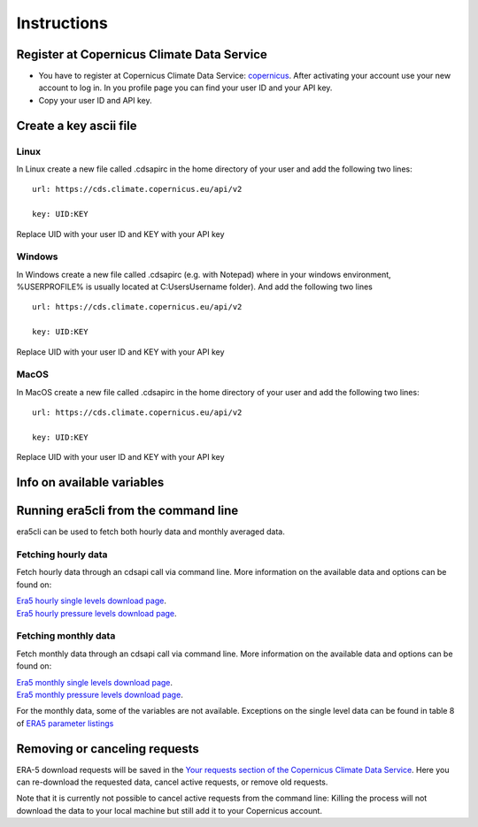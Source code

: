 Instructions
------------

Register at Copernicus Climate Data Service
~~~~~~~~~~~~~~~~~~~~~~~~~~~~~~~~~~~~~~~~~~~

-  You have to register at Copernicus Climate Data Service:
   `copernicus <https://cds.climate.copernicus.eu/user/register?destination=%2F%23!%2Fhome>`__.
   After activating your account use your new account to log in. In you
   profile page you can find your user ID and your API key.

-  Copy your user ID and API key.

Create a key ascii file
~~~~~~~~~~~~~~~~~~~~~~~

Linux
#####
In Linux create a new file called .cdsapirc in the home directory of your user and add the following two lines:

::

   url: https://cds.climate.copernicus.eu/api/v2

   key: UID:KEY

Replace UID with your user ID and KEY with your API key

Windows
#######
In Windows create a new file called .cdsapirc (e.g. with Notepad) where in your windows environment, %USERPROFILE% is usually located at C:\Users\Username folder). And add the following two lines

::

   url: https://cds.climate.copernicus.eu/api/v2

   key: UID:KEY

Replace UID with your user ID and KEY with your API key

MacOS
#####
In MacOS create a new file called .cdsapirc in the home directory of your user and add the following two lines:


::

   url: https://cds.climate.copernicus.eu/api/v2

   key: UID:KEY

Replace UID with your user ID and KEY with your API key

Info on available variables
~~~~~~~~~~~~~~~~~~~~~~~~~~~

.. argparse::
   :module: era5cli.cli
   :func: _build_parser
   :prog: era5cli
   :path: info


Running era5cli from the command line
~~~~~~~~~~~~~~~~~~~~~~~~~~~~~~~~~~~~~~~~~~~
era5cli can be used to fetch both hourly data and monthly averaged data.

Fetching hourly data
####################

Fetch hourly data through an cdsapi call via command line. More information on the available data and options can be found on:

| `Era5 hourly single levels download page <https://cds.climate.copernicus.eu/cdsapp#!/dataset/reanalysis-era5-single-levels?tab=overview>`_.
| `Era5 hourly pressure levels download page <https://cds.climate.copernicus.eu/cdsapp#!/dataset/reanalysis-era5-pressure-levels?tab=overview>`_.

.. argparse::
   :module: era5cli.cli
   :func: _build_parser
   :prog: era5cli
   :path: hourly


Fetching monthly data
#####################

Fetch monthly data through an cdsapi call via command line. More information on the available data and options can be found on:

| `Era5 monthly single levels download page <https://cds.climate.copernicus.eu/cdsapp#!/dataset/reanalysis-era5-single-levels-monthly-means?tab=overview>`_.
| `Era5 monthly pressure levels download page <https://cds.climate.copernicus.eu/cdsapp#!/dataset/reanalysis-era5-pressure-levels-monthly-means?tab=overview>`_.

For the monthly data, some of the variables are not available. Exceptions on the single level data can be found in table 8 of 
`ERA5 parameter listings <https://confluence.ecmwf.int/display/CKB/ERA5+data+documentation#ERA5datadocumentation-Parameterlistings>`_

.. argparse::
   :module: era5cli.cli
   :func: _build_parser
   :prog: era5cli
   :path: monthly


Removing or canceling requests
~~~~~~~~~~~~~~~~~~~~~~~~~~~~~~

ERA-5 download requests will be saved in the `Your requests section of the Copernicus Climate Data Service <https://cds.climate.copernicus.eu/cdsapp#!/yourrequests>`_. Here you can re-download the requested data, cancel active requests, or remove old requests. 

Note that it is currently not possible to cancel active requests from the command line: Killing the process will not download the data to your local machine but still add it to your Copernicus account.

